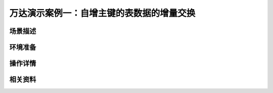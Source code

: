 万达演示案例一：自增主键的表数据的增量交换
==================================================


场景描述
----------


环境准备
----------


操作详情
----------


相关资料
----------